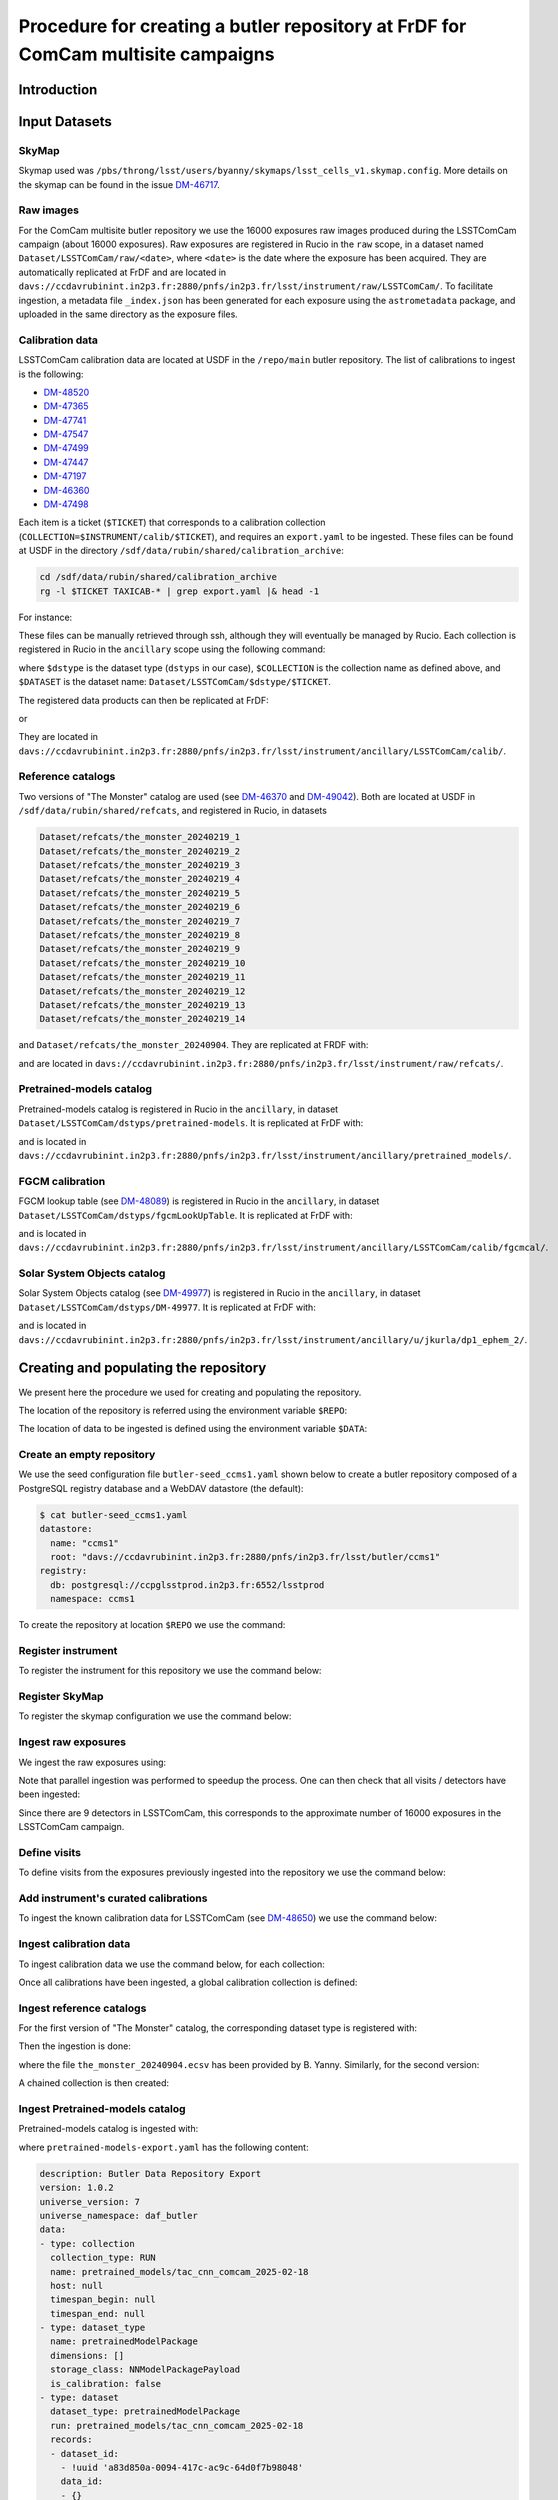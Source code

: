 #################################################################################
Procedure for creating a butler repository at FrDF for ComCam multisite campaigns
#################################################################################

.. abstract::

   In this note we document the required input datasets and the procedure we followed at the Rubin French Data Facility (FrDF) for creating and populating a butler repository for the needs of ComCam multisite campaigns. This note is based on `DM-48746 <https://rubinobs.atlassian.net/browse/DM-48746>`__.

Introduction
============

Input Datasets
==============

.. _import-sky-map:

SkyMap
------

Skymap used was ``/pbs/throng/lsst/users/byanny/skymaps/lsst_cells_v1.skymap.config``.
More details on the skymap can be found in the issue `DM-46717 <https://rubinobs.atlassian.net/browse/DM-46717>`__.

.. _import-raw-exposures:

Raw images
----------

For the ComCam multisite butler repository we use the 16000 exposures raw images produced during the LSSTComCam campaign (about 16000 exposures).
Raw exposures are registered in Rucio in the ``raw`` scope, in a dataset named ``Dataset/LSSTComCam/raw/<date>``, where ``<date>`` is the date where the exposure has been acquired.
They are automatically replicated at FrDF and are located in ``davs://ccdavrubinint.in2p3.fr:2880/pnfs/in2p3.fr/lsst/instrument/raw/LSSTComCam/``.
To facilitate ingestion, a metadata file ``_index.json`` has been generated for each exposure using the ``astrometadata`` package, and uploaded in the same directory as the exposure files.

.. _import-calibration-data:

Calibration data
----------------

LSSTComCam calibration data are located at USDF in the ``/repo/main`` butler repository. The list of calibrations to ingest is the following:

* `DM-48520 <https://rubinobs.atlassian.net/browse/DM-48520>`__
* `DM-47365 <https://rubinobs.atlassian.net/browse/DM-47365>`__
* `DM-47741 <https://rubinobs.atlassian.net/browse/DM-47741>`__
* `DM-47547 <https://rubinobs.atlassian.net/browse/DM-47547>`__
* `DM-47499 <https://rubinobs.atlassian.net/browse/DM-47499>`__
* `DM-47447 <https://rubinobs.atlassian.net/browse/DM-47447>`__
* `DM-47197 <https://rubinobs.atlassian.net/browse/DM-47197>`__
* `DM-46360 <https://rubinobs.atlassian.net/browse/DM-46360>`__
* `DM-47498 <https://rubinobs.atlassian.net/browse/DM-47498>`__

Each item is a ticket (``$TICKET``) that corresponds to a calibration collection (``COLLECTION=$INSTRUMENT/calib/$TICKET``), and requires an ``export.yaml`` to be ingested. These files can be found at USDF in the directory ``/sdf/data/rubin/shared/calibration_archive``:

.. code-block:: bash

    cd /sdf/data/rubin/shared/calibration_archive
    rg -l $TICKET TAXICAB-* | grep export.yaml |& head -1

For instance:

.. prompt:: bash

    rg -l DM-48520 TAXICAB-* | grep export.yaml |& head -1
    ./TAXICAB-23/LSSTComCam.calibs.20250213a/export.yaml

These files can be manually retrieved through ssh, although they will eventually be managed by Rucio.
Each collection is registered in Rucio in the ``ancillary`` scope using the following command:

.. prompt:: bash

    rucio-register data-products \
      -s 10 \
      -C /sdf/data/rubin/shared/calibration_archive/rucio/main-calib-config.yaml \
      -r /repo/main \
      -t $dstype \
      -c $COLLECTION \
      -d $DATASET

    rucio did update --close ancillary:$DATASET

where ``$dstype`` is the dataset type (``dstyps`` in our case), ``$COLLECTION`` is the collection name as defined above, and ``$DATASET`` is the dataset name: ``Dataset/LSSTComCam/$dstype/$TICKET``.

The registered data products can then be replicated at FrDF:

.. prompt:: bash

    rucio rule add --rses 'SLAC_BUTLER_DISK|IN2P3_RAW_DISK' --copies 2 ancillary:$DATASET

or

.. prompt:: bash

    rucio rule add --rses 'IN2P3_RAW_DISK' --copies 1 ancillary:$DATASET

They are located in ``davs://ccdavrubinint.in2p3.fr:2880/pnfs/in2p3.fr/lsst/instrument/ancillary/LSSTComCam/calib/``.

.. _import-reference-catalog:

Reference catalogs
------------------

Two versions of "The Monster" catalog are used (see `DM-46370 <https://rubinobs.atlassian.net/browse/DM-46370>`__ and `DM-49042 <https://rubinobs.atlassian.net/browse/DM-49042>`__).
Both are located at USDF in ``/sdf/data/rubin/shared/refcats``, and registered in Rucio, in datasets 

.. code-block:: yaml

    Dataset/refcats/the_monster_20240219_1
    Dataset/refcats/the_monster_20240219_2
    Dataset/refcats/the_monster_20240219_3
    Dataset/refcats/the_monster_20240219_4
    Dataset/refcats/the_monster_20240219_5
    Dataset/refcats/the_monster_20240219_6
    Dataset/refcats/the_monster_20240219_7
    Dataset/refcats/the_monster_20240219_8
    Dataset/refcats/the_monster_20240219_9
    Dataset/refcats/the_monster_20240219_10
    Dataset/refcats/the_monster_20240219_11
    Dataset/refcats/the_monster_20240219_12
    Dataset/refcats/the_monster_20240219_13
    Dataset/refcats/the_monster_20240219_14

and ``Dataset/refcats/the_monster_20240904``. They are replicated at FRDF with:

.. prompt:: bash

    rucio rule add --rses 'IN2P3_RAW_DISK' --copies 1 raw:Dataset/refcats/the_monster_20240219_1

and are located in ``davs://ccdavrubinint.in2p3.fr:2880/pnfs/in2p3.fr/lsst/instrument/raw/refcats/``.

.. _import-pretrained-models:

Pretrained-models catalog
-------------------------

Pretrained-models catalog is registered in Rucio in the ``ancillary``, in dataset ``Dataset/LSSTComCam/dstyps/pretrained-models``.
It is replicated at FrDF with:

.. prompt:: bash

    rucio rule add --rses IN2P3_RAW_DISK --copies 1 ancillary:Dataset/LSSTComCam/dstyps/pretrained-models

and is located in ``davs://ccdavrubinint.in2p3.fr:2880/pnfs/in2p3.fr/lsst/instrument/ancillary/pretrained_models/``.

.. _import-fgcm:

FGCM calibration
----------------

FGCM lookup table (see `DM-48089 <https://rubinobs.atlassian.net/browse/DM-48089>`__) is registered in Rucio in the ``ancillary``, in dataset ``Dataset/LSSTComCam/dstyps/fgcmLookUpTable``.
It is replicated at FrDF with:

.. prompt:: bash

    rucio rule add --rses IN2P3_RAW_DISK --copies 1 ancillary:Dataset/LSSTComCam/dstyps/fgcmLookUpTable

and is located in ``davs://ccdavrubinint.in2p3.fr:2880/pnfs/in2p3.fr/lsst/instrument/ancillary/LSSTComCam/calib/fgcmcal/``.

.. _import-sso:

Solar System Objects catalog
----------------------------

Solar System Objects catalog (see `DM-49977 <https://rubinobs.atlassian.net/browse/DM-49977>`__) is registered in Rucio in the ``ancillary``, in dataset ``Dataset/LSSTComCam/dstyps/DM-49977``.
It is replicated at FrDF with:

.. prompt:: bash

    rucio rule add --rses IN2P3_RAW_DISK --copies 1 ancillary:Dataset/LSSTComCam/dstyps/DM-49977

and is located in ``davs://ccdavrubinint.in2p3.fr:2880/pnfs/in2p3.fr/lsst/instrument/ancillary/u/jkurla/dp1_ephem_2/``.

Creating and populating the repository
======================================

We present here the procedure we used for creating and populating the repository.

The location of the repository is referred using the environment variable ``$REPO``:

.. prompt:: bash

    export REPO='davs://ccdavrubinint.in2p3.fr:2880/pnfs/in2p3.fr/lsst/butler/ccms1'

The location of data to be ingested is defined using the environment variable ``$DATA``:

.. prompt:: bash

    export DATA='davs://ccdavrubinint.in2p3.fr:2880/pnfs/in2p3.fr/lsst/instrument'

.. _create-empty-repository:

Create an empty repository
--------------------------

We use the seed configuration file ``butler-seed_ccms1.yaml`` shown below to create a butler repository composed of a PostgreSQL registry database and a WebDAV datastore (the default):

.. code-block:: bash

    $ cat butler-seed_ccms1.yaml
    datastore:
      name: "ccms1"
      root: "davs://ccdavrubinint.in2p3.fr:2880/pnfs/in2p3.fr/lsst/butler/ccms1"
    registry:
      db: postgresql://ccpglsstprod.in2p3.fr:6552/lsstprod
      namespace: ccms1

To create the repository at location ``$REPO`` we use the command:

.. prompt:: bash

    butler create --seed-config butler-seed_ccms1.yaml --override $REPO

.. _register-instrument:

Register instrument
-------------------

To register the instrument for this repository we use the command below:

.. prompt:: bash

    butler register-instrument $REPO lsst.obs.lsst.LsstComCam

.. _register-sky-map:

Register SkyMap
----------------

To register the skymap configuration we use the command below:

.. prompt:: bash

    butler register-skymap --config-file lsst_cells_v1.skymap.config $REPO

.. _ingest-raw-exposures:

Ingest raw exposures
--------------------

We ingest the raw exposures using:

.. prompt:: bash

    butler ingest-raws --fail-fast --transfer direct $REPO $DATA/raw/LSSTComCam

Note that parallel ingestion was performed to speedup the process.
One can then check that all visits / detectors have been ingested:

.. prompt:: bash

    butler query-datasets $REPO raw --collections LSSTComCam/raw/all --limit 0 | wc -l
    148849

Since there are 9 detectors in LSSTComCam, this corresponds to the approximate number of 16000 exposures in the LSSTComCam campaign.

.. _define-visits:

Define visits
-------------

To define visits from the exposures previously ingested into the repository we use the command below:

.. prompt:: bash
    
    butler define-visits $REPO LSSTComCam --collections LSSTComCam/raw/all

.. _add-instrument-calibrations:

Add instrument's curated calibrations
-------------------------------------

To ingest the known calibration data for LSSTComCam (see `DM-48650 <https://rubinobs.atlassian.net/browse/DM-48650>`__) we use the command below:

.. prompt:: bash

    butler write-curated-calibrations $REPO lsst.obs.lsst.LsstComCam --label DM-48650

.. _ingest-calibration-data:

Ingest calibration data
-----------------------

To ingest calibration data we use the command below, for each collection:

.. prompt:: bash

    butler import $REPO $DATA/ancillary --export-file export.yaml -t direct

Once all calibrations have been ingested, a global calibration collection is defined:

.. prompt:: bash

    butler collection-chain $REPO LSSTComCam/calib LSSTComCam/calib/DM-48955,LSSTComCam/calib/DM-48520,LSSTComCam/calib/DM-47365,LSSTComCam/calib/DM-47741,LSSTComCam/calib/DM-47547,LSSTComCam/calib/DM-47499,LSSTComCam/calib/DM-47447,LSSTComCam/calib/DM-47197,LSSTComCam/calib/DM-46360,LSSTComCam/calib/DM-47498,LSSTComCam/calib/DM-48650,LSSTComCam/calib/DM-48650/unbounded


.. _ingest-reference-catalog:

Ingest reference catalogs
-------------------------

For the first version of "The Monster" catalog, the corresponding dataset type is registered with:

.. prompt:: bash

    butler register-dataset-type $REPO the_monster_20240904 SimpleCatalog htm7

Then the ingestion is done:

.. prompt:: bash

    butler ingest-files $REPO the_monster_20240904 refcats/DM-46370/the_monster_20240904 --prefix $DATA/raw/refcats/the_monster_20240904/ -t direct the_monster_20240904.ecsv

where the file ``the_monster_20240904.ecsv`` has been provided by B. Yanny. Similarly, for the second version:

.. prompt:: bash

    butler register-dataset-type $REPO the_monster_20250219 SimpleCatalog htm7
    butler ingest-files $REPO the_monster_20250219 refcats/DM-49042/the_monster_20250219 --prefix $DATA/raw/refcats/the_monster_20250219/ -t direct the_monster_20250219.ecsv

A chained collection is then created:

.. prompt:: bash

    butler collection-chain $REPO refcats refcats/DM-46370/the_monster_20240904,refcats/DM-49042/the_monster_20250219

.. _ingest-pretrained-models:

Ingest Pretrained-models catalog
--------------------------------

Pretrained-models catalog is ingested with:

.. prompt:: bash

    butler import $REPO --export-file pretrained-models-export.yaml -t direct $DATA/ancillary/

where ``pretrained-models-export.yaml`` has the following content:

.. code-block:: yaml

    description: Butler Data Repository Export
    version: 1.0.2
    universe_version: 7
    universe_namespace: daf_butler
    data:
    - type: collection
      collection_type: RUN
      name: pretrained_models/tac_cnn_comcam_2025-02-18
      host: null
      timespan_begin: null
      timespan_end: null
    - type: dataset_type
      name: pretrainedModelPackage
      dimensions: []
      storage_class: NNModelPackagePayload
      is_calibration: false
    - type: dataset
      dataset_type: pretrainedModelPackage
      run: pretrained_models/tac_cnn_comcam_2025-02-18
      records:
      - dataset_id:
        - !uuid 'a83d850a-0094-417c-ac9c-64d0f7b98048'
        data_id:
        - {}
        path: pretrained_models/tac_cnn_comcam_2025-02-18/pretrainedModelPackage/pretrainedModelPackage_pretrained_models_tac_cnn_comcam_2025-02-18.zip
        formatter: lsst.meas.transiNet.modelPackages.formatters.NNModelPackageFormatter
    
A chained collection is then created:

.. prompt:: bash	

    butler collection-chain $REPO pretrained_models pretrained_models/tac_cnn_comcam_2025-02-18

.. _ingest-fgcm:

Ingest FGCM calibration
-----------------------

FGCM calibration is ingested with:

.. prompt:: bash

    butler import $REPO --export-file DM-48089-fgcmLookupTable-export.yaml -t direct $DATA/ancillary/

where ``DM-48089-fgcmLookupTable-export.yaml`` has the following content:

.. code-block:: yaml

    description: Butler Data Repository Export
    version: 1.0.2
    universe_version: 7
    universe_namespace: daf_butler
    data:
    - type: dimension
      element: instrument
      records:
      - name: LSSTComCam
        visit_max: 7050123199999
        visit_system: 2
        exposure_max: 7050123199999
        detector_max: 1000
        class_name: lsst.obs.lsst.LsstComCam
    - type: collection
      collection_type: RUN
      name: LSSTComCam/calib/fgcmcal/DM-48089
      host: null
      timespan_begin: null
      timespan_end: null
    - type: dataset_type
      name: fgcmLookUpTable
      dimensions:
      - instrument
      storage_class: Catalog
      is_calibration: false
    - type: dataset
      dataset_type: fgcmLookUpTable
      run: LSSTComCam/calib/fgcmcal/DM-48089
      records:
      - dataset_id:
        - !uuid 'bb573ca3-6159-45d9-88e3-866e01da4882'
        data_id:
        - instrument: LSSTComCam
        path: LSSTComCam/calib/fgcmcal/DM-48089/fgcmLookUpTable/fgcmLookUpTable_LSSTComCam_LSSTComCam_calib_fgcmcal_DM-48089.fits
        formatter: lsst.obs.base.formatters.fitsGeneric.FitsGenericFormatter

A chained collection is then created:

.. prompt:: bash

    butler collection-chain $REPO LSSTComCam/calib/fgcmcal LSSTComCam/calib/fgcmcal/DM-48089  

.. _ingest-sso:

Ingest Solar System Objects catalog
-----------------------------------

Solar System Objects catalog (see `DM-49977 <https://rubinobs.atlassian.net/browse/DM-49977>`__) is ingested with:

.. prompt:: bash

    butler import $REPO --export-file export.yaml -t direct $DATA/ancillary/

where the file ``export.yaml`` has been provided by B. Yanny. A TAGGED collection is then created, including all datasets:

.. code-block:: python

    butler = Butler('$REPO',writeable=True)
    butler.registry.registerCollection("LSSTComCam/calib/DM-49977/DP1.0/preloaded_SsObjects.20250409", CollectionType.TAGGED)
    dataset_refs = butler.registry.queryDatasets("preloaded_DRP_SsObjects",collections="u/jkurla/dp1_ephem_2*",instrument="LSSTComCam")
    butler.registry.associate("LSSTComCam/calib/DM-49977/DP1.0/preloaded_SsObjects.20250409", dataset_refs)

.. _create-collection:

Create global collection
------------------------

Within the 16000 exposures ingested, about 2000 are Science exposures (each with 9 detectors):

.. prompt:: bash

    butler query-datasets $REPO raw --collections LSSTComCam/raw/all --where "exposure.observation_type='science'" --limit 0 |wc -l
    19205

From these ones, 1792 exposures have been selected to be processed (see `DM-49594 <https://rubinobs.atlassian.net/browse/DM-49594>`__). We define therefore a collection containing thse 1792 selected LSSTComCam exposures:

.. prompt:: bash

    python /pbs/throng/lsst/users/byanny/butler_associate_visits.py $REPO /pbs/throng/lsst/users/byanny/dp1_good_visits.txt LSSTComCam/raw/DP1-RC3/DM-49594 LSSTComCam/raw/all LSSTComCam 2000

Finally, we define a collection containg all input collections previously defined:

.. prompt:: bash

    butler collection-chain $REPO LSSTComCam/DP1/defaults LSSTComCam/raw/DP1-RC3/DM-49594,LSSTComCam/calib,refcats,skymaps,pretrained_models,LSSTComCam/calib/fgcmcal,LSSTComCam/calib/DM-49977/DP1.0/preloaded_SsObjects.20250409


